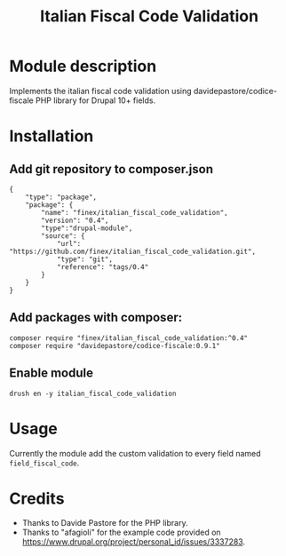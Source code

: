 #+title: Italian Fiscal Code Validation

* Module description
Implements the italian fiscal code validation using davidepastore/codice-fiscale PHP library for Drupal 10+ fields.
* Installation
** Add git repository to composer.json
#+begin_src
        {
            "type": "package",
            "package": {
                "name": "finex/italian_fiscal_code_validation",
                "version": "0.4",
                "type":"drupal-module",
                "source": {
                    "url": "https://github.com/finex/italian_fiscal_code_validation.git",
                    "type": "git",
                    "reference": "tags/0.4"
                }
            }
        }
#+end_src
** Add packages with composer:
#+begin_src
composer require "finex/italian_fiscal_code_validation:^0.4"
composer require "davidepastore/codice-fiscale:0.9.1"
#+end_src
** Enable module
#+begin_src
drush en -y italian_fiscal_code_validation
#+end_src
* Usage
Currently the module add the custom validation to every field named =field_fiscal_code=.
* Credits
- Thanks to Davide Pastore for the PHP library.
- Thanks to "afagioli" for the example code provided on https://www.drupal.org/project/personal_id/issues/3337283.
